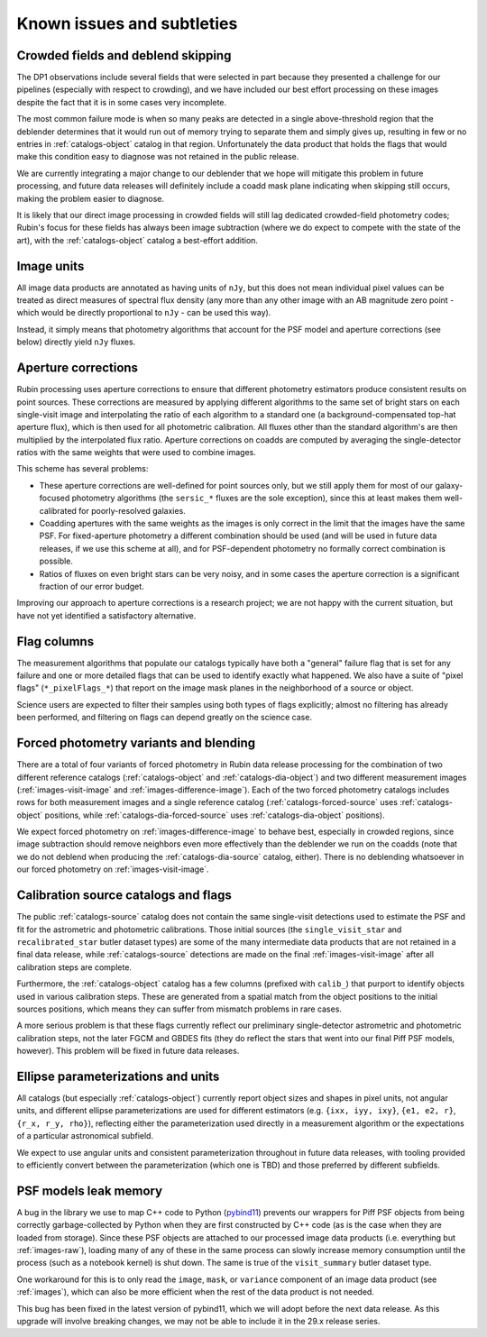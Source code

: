 .. _products_known_issues_and_subtleties:

###########################
Known issues and subtleties
###########################

Crowded fields and deblend skipping
===================================

The DP1 observations include several fields that were selected in part because they presented a challenge for our pipelines (especially with respect to crowding), and we have included our best effort processing on these images despite the fact that it is in some cases very incomplete.

The most common failure mode is when so many peaks are detected in a single above-threshold region that the deblender determines that it would run out of memory trying to separate them and simply gives up, resulting in few or no entries in :ref:`catalogs-object` catalog in that region.
Unfortunately the data product that holds the flags that would make this condition easy to diagnose was not retained in the public release.

We are currently integrating a major change to our deblender that we hope will mitigate this problem in future processing, and future data releases will definitely include a coadd mask plane indicating when skipping still occurs, making the problem easier to diagnose.

It is likely that our direct image processing in crowded fields will still lag dedicated crowded-field photometry codes; Rubin's focus for these fields has always been image subtraction (where we do expect to compete with the state of the art), with the :ref:`catalogs-object` catalog a best-effort addition.

Image units
===========

All image data products are annotated as having units of ``nJy``, but this does not mean individual pixel values can be treated as direct measures of spectral flux density (any more than any other image with an AB magnitude zero point - which would be directly proportional to ``nJy`` - can be used this way).

Instead, it simply means that photometry algorithms that account for the PSF model and aperture corrections (see below) directly yield ``nJy`` fluxes.

Aperture corrections
====================

Rubin processing uses aperture corrections to ensure that different photometry estimators produce consistent results on point sources.
These corrections are measured by applying different algorithms to the same set of bright stars on each single-visit image and interpolating the ratio of each algorithm to a standard one (a background-compensated top-hat aperture flux), which is then used for all photometric calibration.
All fluxes other than the standard algorithm's are then multiplied by the interpolated flux ratio.
Aperture corrections on coadds are computed by averaging the single-detector ratios with the same weights that were used to combine images.

This scheme has several problems:

- These aperture corrections are well-defined for point sources only, but we still apply them for most of our galaxy-focused photometry algorithms (the ``sersic_*`` fluxes are the sole exception), since this at least makes them well-calibrated for poorly-resolved galaxies.

- Coadding apertures with the same weights as the images is only correct in the limit that the images have the same PSF.
  For fixed-aperture photometry a different combination should be used (and will be used in future data releases, if we use this scheme at all), and for PSF-dependent photometry no formally correct combination is possible.

- Ratios of fluxes on even bright stars can be very noisy, and in some cases the aperture correction is a significant fraction of our error budget.

Improving our approach to aperture corrections is a research project; we are not happy with the current situation, but have not yet identified a satisfactory alternative.

Flag columns
============

The measurement algorithms that populate our catalogs typically have both a "general" failure flag that is set for any failure and one or more detailed flags that can be used to identify exactly what happened.
We also have a suite of "pixel flags" (``*_pixelFlags_*``) that report on the image mask planes in the neighborhood of a source or object.

Science users are expected to filter their samples using both types of flags explicitly; almost no filtering has already been performed, and filtering on flags can depend greatly on the science case.

Forced photometry variants and blending
=======================================

There are a total of four variants of forced photometry in Rubin data release processing for the combination of two different reference catalogs (:ref:`catalogs-object` and :ref:`catalogs-dia-object`) and two different measurement images (:ref:`images-visit-image` and :ref:`images-difference-image`).
Each of the two forced photometry catalogs includes rows for both measurement images and a single reference catalog (:ref:`catalogs-forced-source` uses :ref:`catalogs-object` positions, while :ref:`catalogs-dia-forced-source` uses :ref:`catalogs-dia-object` positions).

We expect forced photometry on :ref:`images-difference-image` to behave best, especially in crowded regions, since image subtraction should remove neighbors even more effectively than the deblender we run on the coadds (note that we do not deblend when producing the :ref:`catalogs-dia-source` catalog, either).
There is no deblending whatsoever in our forced photometry on :ref:`images-visit-image`.

Calibration source catalogs and flags
=====================================

The public :ref:`catalogs-source` catalog does not contain the same single-visit detections used to estimate the PSF and fit for the astrometric and photometric calibrations.
Those initial sources (the ``single_visit_star`` and ``recalibrated_star`` butler dataset types) are some of the many intermediate data products that are not retained in a final data release, while :ref:`catalogs-source` detections are made on the final :ref:`images-visit-image` after all calibration steps are complete.

Furthermore, the :ref:`catalogs-object` catalog has a few columns (prefixed with ``calib_``) that purport to identify objects used in various calibration steps.
These are generated from a spatial match from the object positions to the initial sources positions, which means they can suffer from mismatch problems in rare cases.

A more serious problem is that these flags currently reflect our preliminary single-detector astrometric and photometric calibration steps, not the later FGCM and GBDES fits (they do reflect the stars that went into our final Piff PSF models, however).
This problem will be fixed in future data releases.

Ellipse parameterizations and units
===================================

All catalogs (but especially :ref:`catalogs-object`) currently report object sizes and shapes in pixel units, not angular units, and different ellipse parameterizations are used for different estimators (e.g. ``{ixx, iyy, ixy}``, ``{e1, e2, r}``, ``{r_x, r_y, rho}``), reflecting either the parameterization used directly in a measurement algorithm or the expectations of a particular astronomical subfield.

We expect to use angular units and consistent parameterization throughout in future data releases, with tooling provided to efficiently convert between the parameterization (which one is TBD) and those preferred by different subfields.

PSF models leak memory
======================

A bug in the library we use to map C++ code to Python (`pybind11 <https://pybind11.readthedocs.io/en/stable/index.html>`__) prevents our wrappers for Piff PSF objects from being correctly garbage-collected by Python when they are first constructed by C++ code (as is the case when they are loaded from storage).
Since these PSF objects are attached to our processed image data products (i.e. everything but :ref:`images-raw`), loading many of any of these in the same process can slowly increase memory consumption until the process (such as a notebook kernel) is shut down.
The same is true of the ``visit_summary`` butler dataset type.

One workaround for this is to only read the ``image``, ``mask``, or ``variance`` component of an image data product (see :ref:`images`), which can also be more efficient when the rest of the data product is not needed.

This bug has been fixed in the latest version of pybind11, which we will adopt before the next data release.
As this upgrade will involve breaking changes, we may not be able to include it in the 29.x release series.
